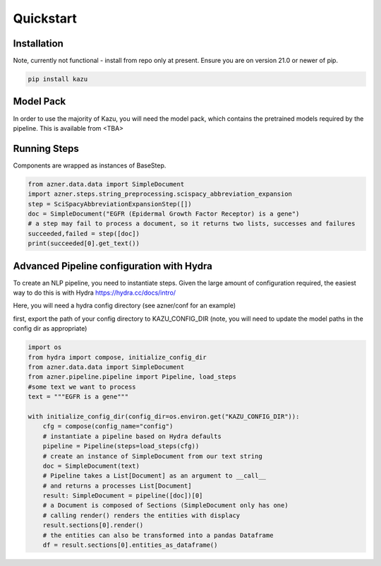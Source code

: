 Quickstart
==========

Installation
------------

Note, currently not functional - install from repo only at present.
Ensure you are on version 21.0 or newer of pip.

.. code-block:: console

   pip install kazu



Model Pack
----------
In order to use the majority of Kazu, you will need the model pack, which contains
the pretrained models required by the pipeline. This is available from <TBA>

Running Steps
-------------
Components are wrapped as instances of BaseStep.

.. code-block:: python

    from azner.data.data import SimpleDocument
    import azner.steps.string_preprocessing.scispacy_abbreviation_expansion
    step = SciSpacyAbbreviationExpansionStep([])
    doc = SimpleDocument("EGFR (Epidermal Growth Factor Receptor) is a gene")
    # a step may fail to process a document, so it returns two lists, successes and failures
    succeeded,failed = step([doc])
    print(succeeded[0].get_text())


Advanced Pipeline configuration with Hydra
-------------------------------------------

To create an NLP pipeline, you need to instantiate steps. Given the large amount
of configuration required, the easiest way to do this is with Hydra https://hydra.cc/docs/intro/

Here, you will need a hydra config directory (see azner/conf for an example)

first, export the path of your config directory to KAZU_CONFIG_DIR
(note, you will need to update the model paths in the config dir as appropriate)

.. code-block:: python

    import os
    from hydra import compose, initialize_config_dir
    from azner.data.data import SimpleDocument
    from azner.pipeline.pipeline import Pipeline, load_steps
    #some text we want to process
    text = """EGFR is a gene"""

    with initialize_config_dir(config_dir=os.environ.get("KAZU_CONFIG_DIR")):
        cfg = compose(config_name="config")
        # instantiate a pipeline based on Hydra defaults
        pipeline = Pipeline(steps=load_steps(cfg))
        # create an instance of SimpleDocument from our text string
        doc = SimpleDocument(text)
        # Pipeline takes a List[Document] as an argument to __call__
        # and returns a processes List[Document]
        result: SimpleDocument = pipeline([doc])[0]
        # a Document is composed of Sections (SimpleDocument only has one)
        # calling render() renders the entities with displacy
        result.sections[0].render()
        # the entities can also be transformed into a pandas Dataframe
        df = result.sections[0].entities_as_dataframe()




